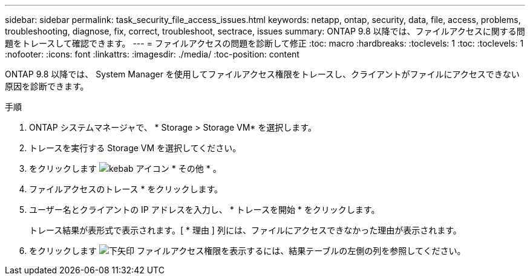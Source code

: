 ---
sidebar: sidebar 
permalink: task_security_file_access_issues.html 
keywords: netapp, ontap, security, data, file, access, problems, troubleshooting, diagnose, fix, correct, troubleshoot, sectrace, issues 
summary: ONTAP 9.8 以降では、ファイルアクセスに関する問題をトレースして確認できます。 
---
= ファイルアクセスの問題を診断して修正
:toc: macro
:hardbreaks:
:toclevels: 1
:toc: 
:toclevels: 1
:nofooter: 
:icons: font
:linkattrs: 
:imagesdir: ./media/
:toc-position: content


[role="lead"]
ONTAP 9.8 以降では、 System Manager を使用してファイルアクセス権限をトレースし、クライアントがファイルにアクセスできない原因を診断できます。

.手順
. ONTAP システムマネージャで、 * Storage > Storage VM* を選択します。
. トレースを実行する Storage VM を選択してください。
. をクリックします image:icon_kabob.gif["kebab アイコン"] * その他 * 。
. ファイルアクセスのトレース * をクリックします。
. ユーザー名とクライアントの IP アドレスを入力し、 * トレースを開始 * をクリックします。
+
トレース結果が表形式で表示されます。[ * 理由 ] 列には、ファイルにアクセスできなかった理由が表示されます。

. をクリックします image:icon_dropdown_arrow.gif["下矢印"] ファイルアクセス権限を表示するには、結果テーブルの左側の列を参照してください。

